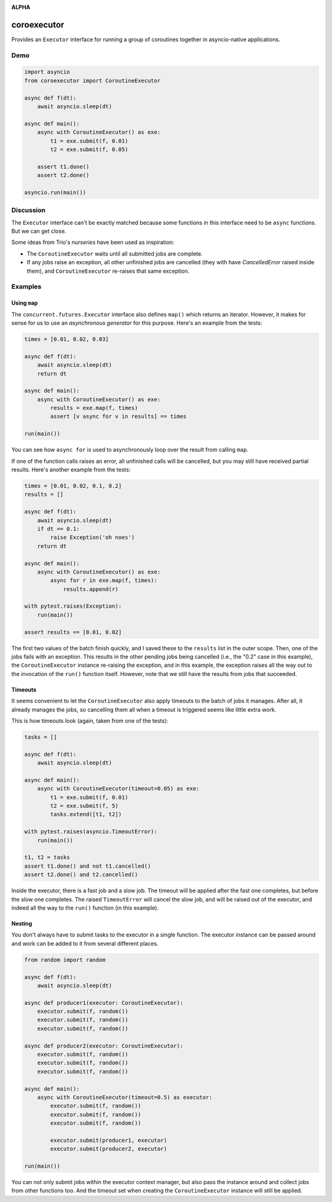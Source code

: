 .. image:: https://github.com/cjrh/coroexecutor/workflows/Python%20application/badge.svg
    :target: https://github.com/cjrh/coroexecutor/actions

.. image:: https://img.shields.io/badge/stdlib--only-yes-green.svg
    :target: https://img.shields.io/badge/stdlib--only-yes-green.svg

.. image:: https://coveralls.io/repos/github/cjrh/coroexecutor/badge.svg?branch=master
    :target: https://coveralls.io/github/cjrh/coroexecutor?branch=master

.. image:: https://img.shields.io/pypi/pyversions/coroexecutor.svg
    :target: https://pypi.python.org/pypi/coroexecutor

.. image:: https://img.shields.io/github/tag/cjrh/coroexecutor.svg
    :target: https://img.shields.io/github/tag/cjrh/coroexecutor.svg

.. image:: https://img.shields.io/badge/install-pip%20install%20coroexecutor-ff69b4.svg
    :target: https://img.shields.io/badge/install-pip%20install%20coroexecutor-ff69b4.svg

.. image:: https://img.shields.io/pypi/v/coroexecutor.svg
    :target: https://img.shields.io/pypi/v/coroexecutor.svg

.. image:: https://img.shields.io/badge/calver-YYYY.MM.MINOR-22bfda.svg
    :target: http://calver.org/

**ALPHA**

coroexecutor
============

Provides an ``Executor`` interface for running a group of coroutines
together in asyncio-native applications.

Demo
----

.. code-block:: python3

    import asyncio
    from coroexecutor import CoroutineExecutor

    async def f(dt):
        await asyncio.sleep(dt)

    async def main():
        async with CoroutineExecutor() as exe:
            t1 = exe.submit(f, 0.01)
            t2 = exe.submit(f, 0.05)

        assert t1.done()
        assert t2.done()

    asyncio.run(main())

Discussion
----------

The ``Executor`` interface can't be exactly matched because
some functions in this interface need to be ``async`` functions. But we
can get close.

Some ideas from Trio's *nurseries* have been used as inspiration:

- The ``CoroutineExecutor`` waits until all submitted jobs are complete.
- If any jobs raise an exception, all other unfinished jobs are cancelled
  (they with have `CancelledError` raised inside them), and
  ``CoroutineExecutor`` re-raises that same exception.

Examples
--------

Using ``map``
^^^^^^^^^^^^^

The ``concurrent.futures.Executor`` interface also defines ``map()`` which
returns an iterator. However, it makes for sense for us to use an
*asynchronous generator* for this purpose. Here's an example from the tests:

.. code-block:: python3

    times = [0.01, 0.02, 0.03]

    async def f(dt):
        await asyncio.sleep(dt)
        return dt

    async def main():
        async with CoroutineExecutor() as exe:
            results = exe.map(f, times)
            assert [v async for v in results] == times

    run(main())

You can see how ``async for`` is used to asynchronously loop over the
result from calling ``map``.

If one of the function calls raises an error, all unfinished calls will
be cancelled, but you may still have received partial results. Here's
another example from the tests:

.. code-block:: python3

    times = [0.01, 0.02, 0.1, 0.2]
    results = []

    async def f(dt):
        await asyncio.sleep(dt)
        if dt == 0.1:
            raise Exception('oh noes')
        return dt

    async def main():
        async with CoroutineExecutor() as exe:
            async for r in exe.map(f, times):
                results.append(r)

    with pytest.raises(Exception):
        run(main())

    assert results == [0.01, 0.02]

The first two values of the batch finish quickly, and I saved these to the
``results`` list in the outer scope. Then, one of the jobs fails with
an exception. This results in the other pending jobs being cancelled (i.e.,
the "0.2" case in this example), the ``CoroutineExecutor`` instance
re-raising the exception, and in this example, the exception raises all
the way out to the invocation of the ``run()`` function itself. However,
note that we still have the results from jobs that succeeded.

Timeouts
^^^^^^^^

It seems convenient to let the ``CoroutineExecutor`` also apply timeouts
to the batch of jobs it manages. After all, it already manages the jobs,
so cancelling them all when a timeout is triggered seems like little
extra work.

This is how timeouts look (again, taken from one of the tests):

.. code-block:: python3

    tasks = []

    async def f(dt):
        await asyncio.sleep(dt)

    async def main():
        async with CoroutineExecutor(timeout=0.05) as exe:
            t1 = exe.submit(f, 0.01)
            t2 = exe.submit(f, 5)
            tasks.extend([t1, t2])

    with pytest.raises(asyncio.TimeoutError):
        run(main())

    t1, t2 = tasks
    assert t1.done() and not t1.cancelled()
    assert t2.done() and t2.cancelled()

Inside the executor, there is a fast job and a slow job. The timeout will
be applied after the fast one completes, but before the slow one completes.
The raised ``TimeoutError`` will cancel the slow job, and will be raised
out of the executor, and indeed all the way to the ``run()`` function (in
this example).

Nesting
^^^^^^^

You don't always have to submit tasks to the executor in a single function.
The executor instance can be passed around and work can be added to it
from several different places.

.. code-block:: python3

    from random import random

    async def f(dt):
        await asyncio.sleep(dt)

    async def producer1(executor: CoroutineExecutor):
        executor.submit(f, random())
        executor.submit(f, random())
        executor.submit(f, random())

    async def producer2(executor: CoroutineExecutor):
        executor.submit(f, random())
        executor.submit(f, random())
        executor.submit(f, random())

    async def main():
        async with CoroutineExecutor(timeout=0.5) as executor:
            executor.submit(f, random())
            executor.submit(f, random())
            executor.submit(f, random())

            executor.submit(producer1, executor)
            executor.submit(producer2, executor)

    run(main())

You can not only submit jobs within the executor context manager, but also
pass the instance around and collect jobs from other functions too. And the
timeout set when creating the ``CoroutineExecutor`` instance will still
be applied.
